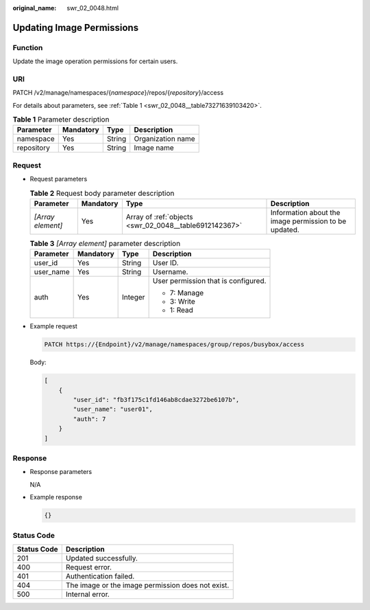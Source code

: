 :original_name: swr_02_0048.html

.. _swr_02_0048:

Updating Image Permissions
==========================

Function
--------

Update the image operation permissions for certain users.

URI
---

PATCH /v2/manage/namespaces/{*namespace*}/repos/{*repository*}/access

For details about parameters, see :ref:`Table 1 <swr_02_0048__table73271639103420>`.

.. _swr_02_0048__table73271639103420:

.. table:: **Table 1** Parameter description

   ========== ========= ====== =================
   Parameter  Mandatory Type   Description
   ========== ========= ====== =================
   namespace  Yes       String Organization name
   repository Yes       String Image name
   ========== ========= ====== =================

Request
-------

-  Request parameters

   .. table:: **Table 2** Request body parameter description

      +-------------------+-----------+--------------------------------------------------------+-------------------------------------------------------+
      | Parameter         | Mandatory | Type                                                   | Description                                           |
      +===================+===========+========================================================+=======================================================+
      | *[Array element]* | Yes       | Array of :ref:`objects <swr_02_0048__table6912142367>` | Information about the image permission to be updated. |
      +-------------------+-----------+--------------------------------------------------------+-------------------------------------------------------+

   .. _swr_02_0048__table6912142367:

   .. table:: **Table 3** *[Array element]* parameter description

      +-----------------+-----------------+-----------------+-------------------------------------+
      | Parameter       | Mandatory       | Type            | Description                         |
      +=================+=================+=================+=====================================+
      | user_id         | Yes             | String          | User ID.                            |
      +-----------------+-----------------+-----------------+-------------------------------------+
      | user_name       | Yes             | String          | Username.                           |
      +-----------------+-----------------+-----------------+-------------------------------------+
      | auth            | Yes             | Integer         | User permission that is configured. |
      |                 |                 |                 |                                     |
      |                 |                 |                 | -  7: Manage                        |
      |                 |                 |                 | -  3: Write                         |
      |                 |                 |                 | -  1: Read                          |
      +-----------------+-----------------+-----------------+-------------------------------------+

-  Example request

   .. code-block::

      PATCH https://{Endpoint}/v2/manage/namespaces/group/repos/busybox/access

   Body:

   .. code-block::

      [
          {
              "user_id": "fb3f175c1fd146ab8cdae3272be6107b",
              "user_name": "user01",
              "auth": 7
          }
      ]

Response
--------

-  Response parameters

   N/A

-  Example response

   .. code-block::

      {}

Status Code
-----------

=========== =================================================
Status Code Description
=========== =================================================
201         Updated successfully.
400         Request error.
401         Authentication failed.
404         The image or the image permission does not exist.
500         Internal error.
=========== =================================================
